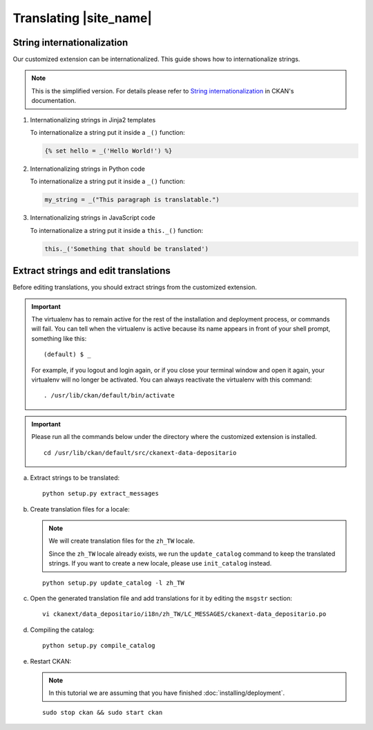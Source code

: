 =======================
Translating |site_name|
=======================

---------------------------
String internationalization
---------------------------

Our customized extension can be internationalized. This guide shows
how to internationalize strings.

.. note::

   This is the simplified version. For details please refer to `String internationalization`_
   in CKAN's documentation.

#. Internationalizing strings in Jinja2 templates

   To internationalize a string put it inside a ``_()`` function:

   .. code-block:: jinja

      {% set hello = _('Hello World!') %}

#. Internationalizing strings in Python code

   To internationalize a string put it inside a ``_()`` function:

   .. code-block:: python

      my_string = _("This paragraph is translatable.")

#. Internationalizing strings in JavaScript code

   To internationalize a string put it inside a ``this._()`` function:

   .. code-block:: javascript

      this._('Something that should be translated')

-------------------------------------
Extract strings and edit translations
-------------------------------------

Before editing translations, you should extract strings from the customized extension.

.. important::

   The virtualenv has to remain active for the rest of the installation and deployment process,
   or commands will fail. You can tell when the virtualenv is active because
   its name appears in front of your shell prompt, something like this::

     (default) $ _

   For example, if you logout and login again, or if you close your terminal
   window and open it again, your virtualenv will no longer be activated. You
   can always reactivate the virtualenv with this command::

     . /usr/lib/ckan/default/bin/activate

.. important::

   Please run all the commands below under the directory where
   the customized extension is installed.

   .. parsed-literal::

      cd /usr/lib/ckan/default/src/ckanext-data-depositario

a. Extract strings to be translated:

   .. parsed-literal::

      python setup.py extract_messages

b. Create translation files for a locale:

   .. note::

      We will create translation files for the ``zh_TW`` locale.

      Since the ``zh_TW`` locale already exists, we run the ``update_catalog`` command 
      to keep the translated strings. If you want to create a new locale, please use 
      ``init_catalog`` instead.

   .. parsed-literal::

      python setup.py update_catalog -l zh_TW

c. Open the generated translation file and add translations for it
   by editing the ``msgstr`` section:

   .. parsed-literal::

      vi ckanext/data_depositario/i18n/zh_TW/LC_MESSAGES/ckanext-data_depositario.po

d. Compiling the catalog:

   .. parsed-literal::

      python setup.py compile_catalog

e. Restart CKAN:

   .. note::

      In this tutorial we are assuming that you have finished :doc:`installing/deployment`.

   .. parsed-literal::

      sudo stop ckan && sudo start ckan
